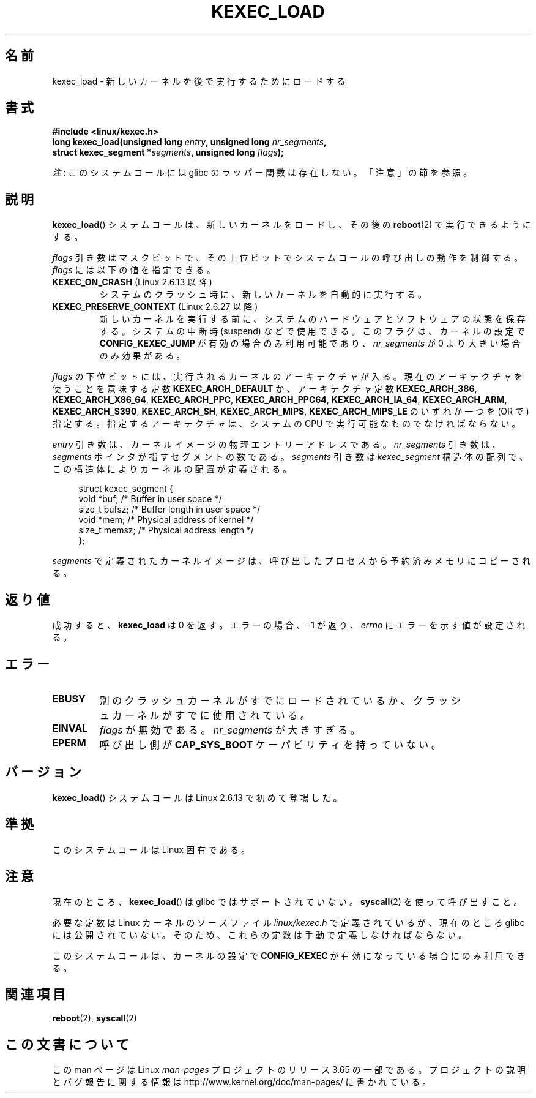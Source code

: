 .\" Copyright (C) 2010 Intel Corporation
.\" Author: Andi Kleen
.\"
.\" %%%LICENSE_START(VERBATIM)
.\" Permission is granted to make and distribute verbatim copies of this
.\" manual provided the copyright notice and this permission notice are
.\" preserved on all copies.
.\"
.\" Permission is granted to copy and distribute modified versions of this
.\" manual under the conditions for verbatim copying, provided that the
.\" entire resulting derived work is distributed under the terms of a
.\" permission notice identical to this one.
.\"
.\" Since the Linux kernel and libraries are constantly changing, this
.\" manual page may be incorrect or out-of-date.  The author(s) assume no
.\" responsibility for errors or omissions, or for damages resulting from
.\" the use of the information contained herein.  The author(s) may not
.\" have taken the same level of care in the production of this manual,
.\" which is licensed free of charge, as they might when working
.\" professionally.
.\"
.\" Formatted or processed versions of this manual, if unaccompanied by
.\" the source, must acknowledge the copyright and authors of this work.
.\" %%%LICENSE_END
.\"
.\"*******************************************************************
.\"
.\" This file was generated with po4a. Translate the source file.
.\"
.\"*******************************************************************
.\" Japanese Version Copyright (c) 2012  Akihiro MOTOKI
.\"         all rights reserved.
.\" Translated 2012-05-05, Akihiro MOTOKI <amotoki@gmail.com>
.\" Updated 2013-05-06, Akihiro MOTOKI <amotoki@gmail.com>
.\"
.TH KEXEC_LOAD 2 2012\-07\-13 Linux "Linux Programmer's Manual"
.SH 名前
kexec_load \- 新しいカーネルを後で実行するためにロードする
.SH 書式
\fB#include <linux/kexec.h>\fP
.br
\fBlong kexec_load(unsigned long \fP\fIentry\fP\fB, unsigned long
\fP\fInr_segments\fP\fB,\fP
.br
\fB struct kexec_segment *\fP\fIsegments\fP\fB, unsigned long \fP\fIflags\fP\fB);\fP

\fI注\fP: このシステムコールには glibc のラッパー関数は存在しない。「注意」の節を参照。
.SH 説明
\fBkexec_load\fP() システムコールは、新しいカーネルをロードし、
その後の \fBreboot\fP(2) で実行できるようにする。
.PP
\fIflags\fP 引き数はマスクビットで、
その上位ビットでシステムコールの呼び出しの動作を制御する。
\fIflags\fP には以下の値を指定できる。
.TP 
\fBKEXEC_ON_CRASH\fP (Linux 2.6.13 以降)
.\" FIXME figure out how this is really used
システムのクラッシュ時に、新しいカーネルを自動的に実行する。
.TP 
\fBKEXEC_PRESERVE_CONTEXT\fP (Linux 2.6.27 以降)
新しいカーネルを実行する前に、
システムのハードウェアとソフトウェアの状態を保存する。
システムの中断時 (suspend) などで使用できる。
このフラグは、カーネルの設定で \fBCONFIG_KEXEC_JUMP\fP が有効の場合のみ
利用可能であり、 \fInr_segments\fP が 0 より大きい場合のみ効果がある。
.PP
\fIflags\fP の下位ビットには、実行されるカーネルのアーキテクチャが入る。
現在のアーキテクチャを使うことを意味する定数 \fBKEXEC_ARCH_DEFAULT\fP か、
アーキテクチャ定数 \fBKEXEC_ARCH_386\fP, \fBKEXEC_ARCH_X86_64\fP,
\fBKEXEC_ARCH_PPC\fP, \fBKEXEC_ARCH_PPC64\fP, \fBKEXEC_ARCH_IA_64\fP,
\fBKEXEC_ARCH_ARM\fP, \fBKEXEC_ARCH_S390\fP, \fBKEXEC_ARCH_SH\fP,
\fBKEXEC_ARCH_MIPS\fP, \fBKEXEC_ARCH_MIPS_LE\fP の
いずれか一つを (OR で) 指定する。指定するアーキテクチャは、
システムの CPU で実行可能なものでなければならない。

\fIentry\fP 引き数は、カーネルイメージの物理エントリーアドレスである。
\fInr_segments\fP 引き数は、 \fIsegments\fP ポインタが指すセグメントの
数である。 \fIsegments\fP 引き数は \fIkexec_segment\fP 構造体の配列で、
この構造体によりカーネルの配置が定義される。
.in +4n
.nf

struct kexec_segment {
    void   *buf;        /* Buffer in user space */
    size_t  bufsz;      /* Buffer length in user space */
    void   *mem;        /* Physical address of kernel */
    size_t  memsz;      /* Physical address length */
};
.fi
.in
.PP
.\" FIXME elaborate on the following:
\fIsegments\fP で定義されたカーネルイメージは、
呼び出したプロセスから予約済みメモリにコピーされる。
.SH 返り値
成功すると、 \fBkexec_load\fP は 0 を返す。
エラーの場合、 \-1 が返り、 \fIerrno\fP にエラーを示す値が設定される。
.SH エラー
.TP 
\fBEBUSY\fP
別のクラッシュカーネルがすでにロードされているか、
クラッシュカーネルがすでに使用されている。
.TP 
\fBEINVAL\fP
.\" KEXEC_SEGMENT_MAX == 16
\fIflags\fP が無効である。 \fInr_segments\fP が大きすぎる。
.TP 
\fBEPERM\fP
呼び出し側が \fBCAP_SYS_BOOT\fP ケーパビリティを持っていない。
.SH バージョン
\fBkexec_load\fP() システムコールは Linux 2.6.13 で初めて登場した。
.SH 準拠
このシステムコールは Linux 固有である。
.SH 注意
現在のところ、 \fBkexec_load\fP() は glibc ではサポートされていない。
\fBsyscall\fP(2) を使って呼び出すこと。
.PP
.\" FIXME Andi submitted a patch for this.
.\" Check if it got accepted later.
必要な定数は Linux カーネルのソースファイル \fIlinux/kexec.h\fP で定義されている
が、現在のところ glibc には公開されていない。
そのため、これらの定数は手動で定義しなければならない。

このシステムコールは、カーネルの設定で \fBCONFIG_KEXEC\fP が有効になって
いる場合にのみ利用できる。
.SH 関連項目
\fBreboot\fP(2), \fBsyscall\fP(2)
.SH この文書について
この man ページは Linux \fIman\-pages\fP プロジェクトのリリース 3.65 の一部
である。プロジェクトの説明とバグ報告に関する情報は
http://www.kernel.org/doc/man\-pages/ に書かれている。
